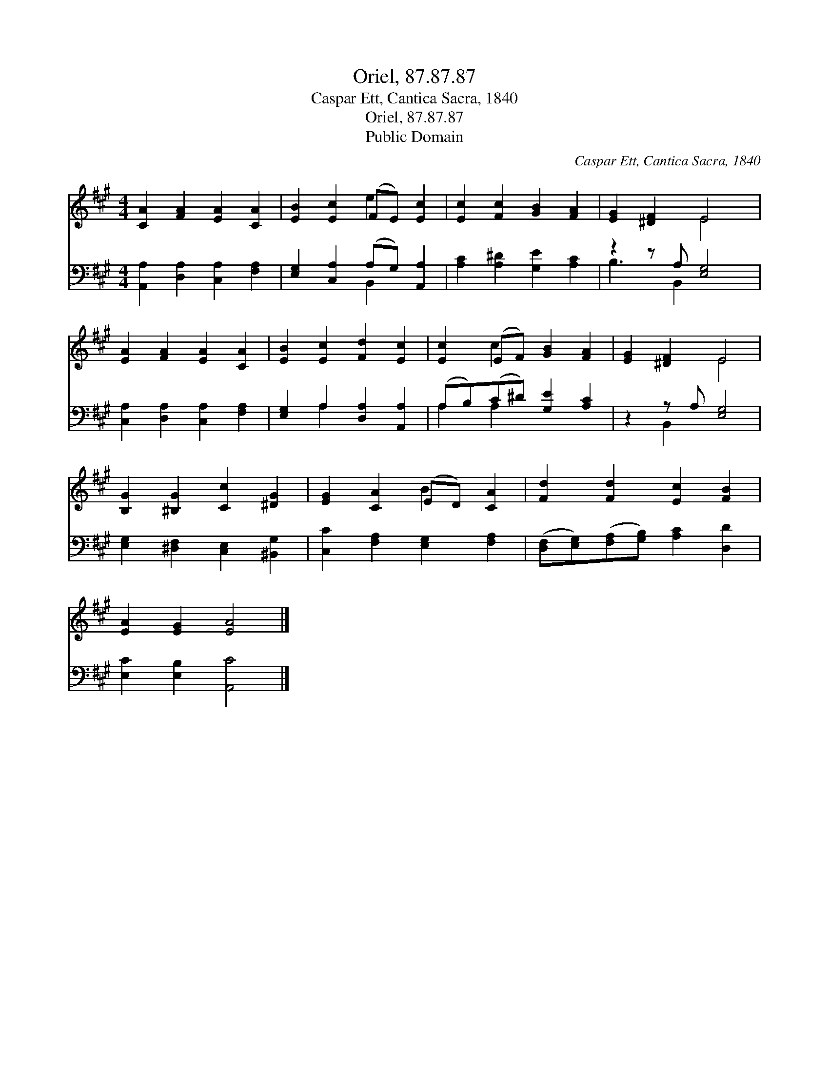 X:1
T:Oriel, 87.87.87
T:Caspar Ett, Cantica Sacra, 1840
T:Oriel, 87.87.87
T:Public Domain
C:Caspar Ett, Cantica Sacra, 1840
Z:Public Domain
%%score ( 1 2 ) ( 3 4 )
L:1/8
M:4/4
K:A
V:1 treble 
V:2 treble 
V:3 bass 
V:4 bass 
V:1
 [CA]2 [FA]2 [EA]2 [CA]2 | [EB]2 [Ec]2 (FE) [Ec]2 | [Ec]2 [Fc]2 [GB]2 [FA]2 | [EG]2 [^DF]2 E4 | %4
 [EA]2 [FA]2 [EA]2 [CA]2 | [EB]2 [Ec]2 [Fd]2 [Ec]2 | [Ec]2 (EF) [GB]2 [FA]2 | [EG]2 [^DF]2 E4 | %8
 [B,G]2 [^B,G]2 [Cc]2 [^DG]2 | [EG]2 [CA]2 (ED) [CA]2 | [Fd]2 [Fd]2 [Ec]2 [FB]2 | %11
 [EA]2 [EG]2 [EA]4 |] %12
V:2
 x8 | x4 e2 x2 | x8 | x4 E4 | x8 | x8 | x2 c2 x4 | x4 E4 | x8 | x4 B2 x2 | x8 | x8 |] %12
V:3
 [A,,A,]2 [D,A,]2 [C,A,]2 [F,A,]2 | [E,G,]2 [C,A,]2 (A,G,) [A,,A,]2 | %2
 [A,C]2 [A,^D]2 [G,E]2 [A,C]2 | z2 z A, [E,G,]4 | [C,A,]2 [D,A,]2 [C,A,]2 [F,A,]2 | %5
 [E,G,]2 A,2 [D,A,]2 [A,,A,]2 | (A,B,)(C^D) [G,E]2 [A,C]2 | z2 z A, [E,G,]4 | %8
 [E,G,]2 [^D,F,]2 [C,E,]2 [^B,,G,]2 | [C,C]2 [F,A,]2 [E,G,]2 [F,A,]2 | %10
 ([D,F,][E,G,])([F,A,][G,B,]) [A,C]2 [D,D]2 | [E,C]2 [E,B,]2 [A,,C]4 |] %12
V:4
 x8 | x4 B,,2 x2 | x8 | B,3 B,,2 x3 | x8 | x2 A,2 x4 | A,2 A,2 x4 | x2 B,,2 x4 | x8 | x8 | x8 | %11
 x8 |] %12


